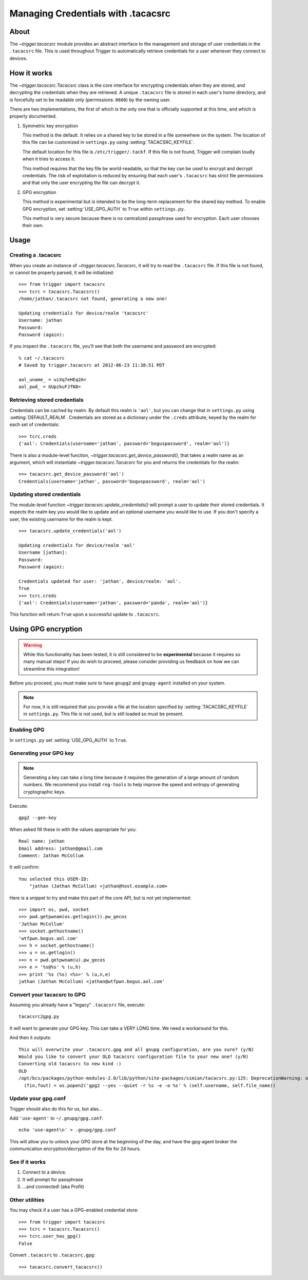 .. _tacacsrc:

###################################
Managing Credentials with .tacacsrc
###################################

.. _tacacsrc:

About
=====

The `~trigger.tacacsrc` module provides an abstract interface to the management
and storage of user credentials in the ``.tacacsrc`` file. This is used
throughout Trigger to automatically retrieve credentials for a user whenever
they connect to devices.

How it works
============

The `~trigger.tacacsrc.Tacacsrc` class is the core interface for encrypting
credentials when they are stored, and decrypting the credentials when they are
retrieved. A unique ``.tacacsrc`` file is stored in each user's home directory,
and is forcefully set to be readable only (permissions: ``0600``) by the owning
user.

There are two implementations, the first of which is the only one that is
officially supported at this time, and which is properly documented.

1. Symmetric key encryption

   This method is the default. It relies on a shared key to be stored in a file
   somewhere on the system. The location of this file can be customized in
   ``settings.py`` using :setting:`TACACSRC_KEYFILE`.

   The default location for this file is ``/etc/trigger/.tackf``. If this file
   is not found, Trigger will complain loudly when it tries to access it.

   This method requires that the key file be world-readable, so that the key
   can be used to encrypt and decrypt credentials. The risk of exploitation is
   reduced by ensuring that each user's ``.tacacsrc`` has strict file
   permissions and that only the user encrypting the file can decrypt it.

2. GPG encryption

   This method is experimental but is intended to be the long-term replacement
   for the shared key method. To enable GPG encryption, set
   :setting:`USE_GPG_AUTH` to ``True`` within ``settings.py``.

   This method is very secure because there is no centralized passphrase used
   for encryption. Each user chooses their own.

Usage
=====

Creating a .tacacsrc
--------------------

When you create an instance of `~trigger.tacacsrc.Tacacsrc`, it will try to
read the ``.tacacsrc`` file. If this file is not found, or cannot be properly
parsed, it will be initialized::

    >>> from trigger import tacacsrc
    >>> tcrc = tacacsrc.Tacacsrc()
    /home/jathan/.tacacsrc not found, generating a new one!

    Updating credentials for device/realm 'tacacsrc'
    Username: jathan
    Password:
    Password (again):

If you inspect the ``.tacacsrc`` file, you'll see that both the username and
password are encrypted::

    % cat ~/.tacacsrc
    # Saved by trigger.tacacsrc at 2012-06-23 11:38:51 PDT

    aol_uname_ = uiXq7eHEq2A=
    aol_pwd_ = GUpzkuFJfN8=

Retrieving stored credentials
-----------------------------

Credentials can be cached by realm. By default this realm is ``'aol'``, but you
can change that in ``settings.py`` using :setting:`DEFAULT_REALM`. Credentials
are stored as a dictionary under the ``.creds`` attribute, keyed by the realm
for each set of credentials::

    >>> tcrc.creds
    {'aol': Credentials(username='jathan', password='boguspassword', realm='aol')}

There is also a module-level function,
`~trigger.tacacsrc.get_device_password()`, that takes a realm name as an
argument, which will instantiate `~trigger.tacacsrc.Tacacsrc` for you and
returns the credentials for the realm::

    >>> tacacsrc.get_device_password('aol')
    Credentials(username='jathan', password='boguspassword', realm='aol')

Updating stored credentials
---------------------------

The module-level function `~trigger.tacacsrc.update_credentials()` will prompt
a user to update their stored credentials. It expects the realm key you would
like to update and an optional username you would like to use. If you don't
specify a user, the existing username for the realm is kept.

::

    >>> tacacsrc.update_credentials('aol')

    Updating credentials for device/realm 'aol'
    Username [jathan]:
    Password:
    Password (again):

    Credentials updated for user: 'jathan', device/realm: 'aol'.
    True
    >>> tcrc.creds
    {'aol': Credentials(username='jathan', password='panda', realm='aol')}

This function will return ``True`` upon a successful update to ``.tacacsrc``.

Using GPG encryption
====================

.. warning::
   While this functionality has been tested, it is still considered to be
   **experimental** because it requires so many manual steps! If you do wish to
   proceed, please consider providing us feedback on how we can streamline this
   integration!

Before you proceed, you must make sure to have ``gnupg2`` and ``gnupg-agent``
installed on your system.

.. note::
   For now, it is still required that you provide a file at the location
   specified by :setting:`TACACSRC_KEYFILE` in ``settings.py``. This file is
   not used, but is still loaded so must be present.


Enabling GPG
------------

In ``settings.py`` set :setting:`USE_GPG_AUTH` to ``True``.

Generating your GPG key
-----------------------

.. note::
   Generating a key can take a long time because it requires the generation of
   a large amount of random numbers. We recommend you install ``rng-tools`` to
   help improve the speed and entropy of generating cryptographic keys.

Execute::

    gpg2 --gen-key

When asked fill these in with the values appropriate for you::

    Real name: jathan
    Email address: jathan@gmail.com
    Comment: Jathan McCollum

It will confirm::

    You selected this USER-ID:
        "jathan (Jathan McCollum) <jathan@host.example.com>

Here is a snippet to try and make this part of the core API, but is not yet
implemented::

    >>> import os, pwd, socket
    >>> pwd.getpwnam(os.getlogin()).pw_gecos
    'Jathan McCollum'
    >>> socket.gethostname()
    'wtfpwn.bogus.aol.com'
    >>> h = socket.gethostname()
    >>> u = os.getlogin()
    >>> n = pwd.getpwnam(u).pw_gecos
    >>> e = '%s@%s' % (u,h)
    >>> print '%s (%s) <%s>' % (u,n,e)
    jathan (Jathan McCollum) <jathan@wtfpwn.bogus.aol.com'

Convert your tacacsrc to GPG
----------------------------

Assuming you already have a "legacy" ``.tacacsrc`` file, execute::

    tacacsrc2gpg.py

It will want to generate your GPG key. This can take a VERY LONG time. We need a
workaround for this.

And then it outputs::

    This will overwrite your .tacacsrc.gpg and all gnupg configuration, are you sure? (y/N)
    Would you like to convert your OLD tacacsrc configuration file to your new one? (y/N)
    Converting old tacacsrc to new kind :)
    OLD
    /opt/bcs/packages/python-modules-2.0/lib/python/site-packages/simian/tacacsrc.py:125: DeprecationWarning: os.popen2 is deprecated.  Use the subprocess module.
      (fin,fout) = os.popen2('gpg2 --yes --quiet -r %s -e -o %s' % (self.username, self.file_name))

Update your gpg.conf
--------------------

Trigger should also do this for us, but alas...

Add ``'use-agent'`` to ``~/.gnupg/gpg.conf``::

    echo 'use-agent\n' > .gnupg/gpg.conf

This will allow you to unlock your GPG store at the beginning of the day, and
have the gpg-agent broker the communication encryption/decryption of the file
for 24 hours.

See if it works
---------------

1. Connect to a device.
2. It will prompt for passphrase
3. ...and connected! (aka Profit)

Other utilities
---------------

You may check if a user has a GPG-enabled credential store::

    >>> from trigger import tacacsrc
    >>> tcrc = tacacsrc.Tacacsrc()
    >>> tcrc.user_has_gpg()
    False

Convert ``.tacacsrc`` to ``.tacacsrc.gpg``::

    >>> tacacsrc.convert_tacacsrc()
